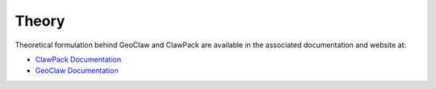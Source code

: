 .. _lbl-geoclawtheory:

Theory
------

Theoretical formulation behind GeoClaw and ClawPack are available in the associated documentation and website at:

- `ClawPack Documentation <http://www.clawpack.org>`_

- `GeoClaw Documentation <http://www.clawpack.org/geoclaw.html>`_
